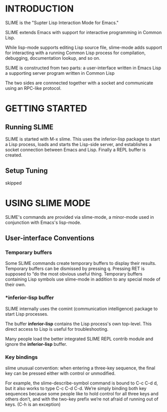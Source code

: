 * INTRODUCTION
SLIME is the "Supter Lisp Interaction Mode for Emacs."

SLIME extends Emacs with support for interactive programming in Common Lisp.

While lisp-mode supports editing Lisp source file, slime-mode adds support for interacting with a running Common Lisp process for compilation, debugging, documentation lookup, and so on.

SLIME is constructed from two parts:
a user-interface written in Emacs Lisp
a supporting server program written in Common Lisp

The two sides are connnected together with a socket and communicate using an RPC-like protocol.

* GETTING STARTED
** Running SLIME
SLIME is started with M-x slime.
This uses the inferior-lisp package to start a Lisp process, loads and starts the Lisp-side server, and establishes a socket connection between Emacs and Lisp.
Finally a REPL buffer is created.

** Setup Tuning
skipped

* USING SLIME MODE
SLIME's commands are provided via slime-mode, a minor-mode used in conjunction with Emacs's lisp-mode.
** User-interface Conventions
*** Temporary buffers
Some SLIME commands create temporary buffers to display their results.
Temporary buffers can be dismissed by pressing q.
Pressing RET is supposed to “do the most obvious useful thing.
Temporary buffers containing Lisp symbols use slime-mode in addition to any special mode of their own. 

*** *inferior-lisp buffer
SLIME internally uses the comint (communication intelligence) package to start Lisp processes.

The buffer *inferior-lisp* contains the Lisp process's own top-level.
This direct access to Lisp is useful for troubleshooting.

Many people load the better integrated SLIME REPL contrib module and ignore the *inferior-lisp* buffer.


*** Key bindings
slime unusual convention:
when entering a three-key sequence, the final key can be pressed either with control or unmodified.

For example, the slime-describe-symbol command is bound to C-c C-d d, but it also works to type C-c C-d C-d. 
We’re simply binding both key sequences because some people like to hold control for all three keys and others don’t, 
and with the two-key prefix we’re not afraid of running out of keys. 
(C-h is an exception)
